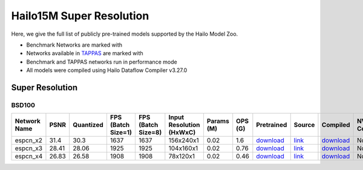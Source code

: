 
Hailo15M Super Resolution
=========================

.. |rocket| image:: ../../images/rocket.png
  :width: 18

.. |star| image:: ../../images/star.png
  :width: 18

Here, we give the full list of publicly pre-trained models supported by the Hailo Model Zoo.

* Benchmark Networks are marked with |rocket|
* Networks available in `TAPPAS <https://github.com/hailo-ai/tappas/>`_ are marked with |star|
* Benchmark and TAPPAS networks run in performance mode
* All models were compiled using Hailo Dataflow Compiler v3.27.0


.. _Super Resolution:

Super Resolution
----------------

BSD100
^^^^^^

.. list-table::
   :widths: 31 9 7 11 9 8 8 8 7 7 7 7
   :header-rows: 1

   * - Network Name
     - PSNR
     - Quantized
     - FPS (Batch Size=1)
     - FPS (Batch Size=8)
     - Input Resolution (HxWxC)
     - Params (M)
     - OPS (G)
     - Pretrained
     - Source
     - Compiled
     - NV12 Compiled
   * - espcn_x2
     - 31.4
     - 30.3
     - 1637
     - 1637
     - 156x240x1
     - 0.02
     - 1.6
     - `download <https://hailo-model-zoo.s3.eu-west-2.amazonaws.com/SuperResolution/espcn/espcn_x2/2022-08-02/espcn_x2.zip>`_
     - `link <https://github.com/Lornatang/ESPCN-PyTorch>`_
     - `download <https://hailo-model-zoo.s3.eu-west-2.amazonaws.com/ModelZoo/Compiled/v2.11.0/hailo15m/espcn_x2.hef>`_
     - None
   * - espcn_x3
     - 28.41
     - 28.06
     - 1925
     - 1925
     - 104x160x1
     - 0.02
     - 0.76
     - `download <https://hailo-model-zoo.s3.eu-west-2.amazonaws.com/SuperResolution/espcn/espcn_x3/2022-08-02/espcn_x3.zip>`_
     - `link <https://github.com/Lornatang/ESPCN-PyTorch>`_
     - `download <https://hailo-model-zoo.s3.eu-west-2.amazonaws.com/ModelZoo/Compiled/v2.11.0/hailo15m/espcn_x3.hef>`_
     - None
   * - espcn_x4
     - 26.83
     - 26.58
     - 1908
     - 1908
     - 78x120x1
     - 0.02
     - 0.46
     - `download <https://hailo-model-zoo.s3.eu-west-2.amazonaws.com/SuperResolution/espcn/espcn_x4/2022-08-02/espcn_x4.zip>`_
     - `link <https://github.com/Lornatang/ESPCN-PyTorch>`_
     - `download <https://hailo-model-zoo.s3.eu-west-2.amazonaws.com/ModelZoo/Compiled/v2.11.0/hailo15m/espcn_x4.hef>`_
     - None
